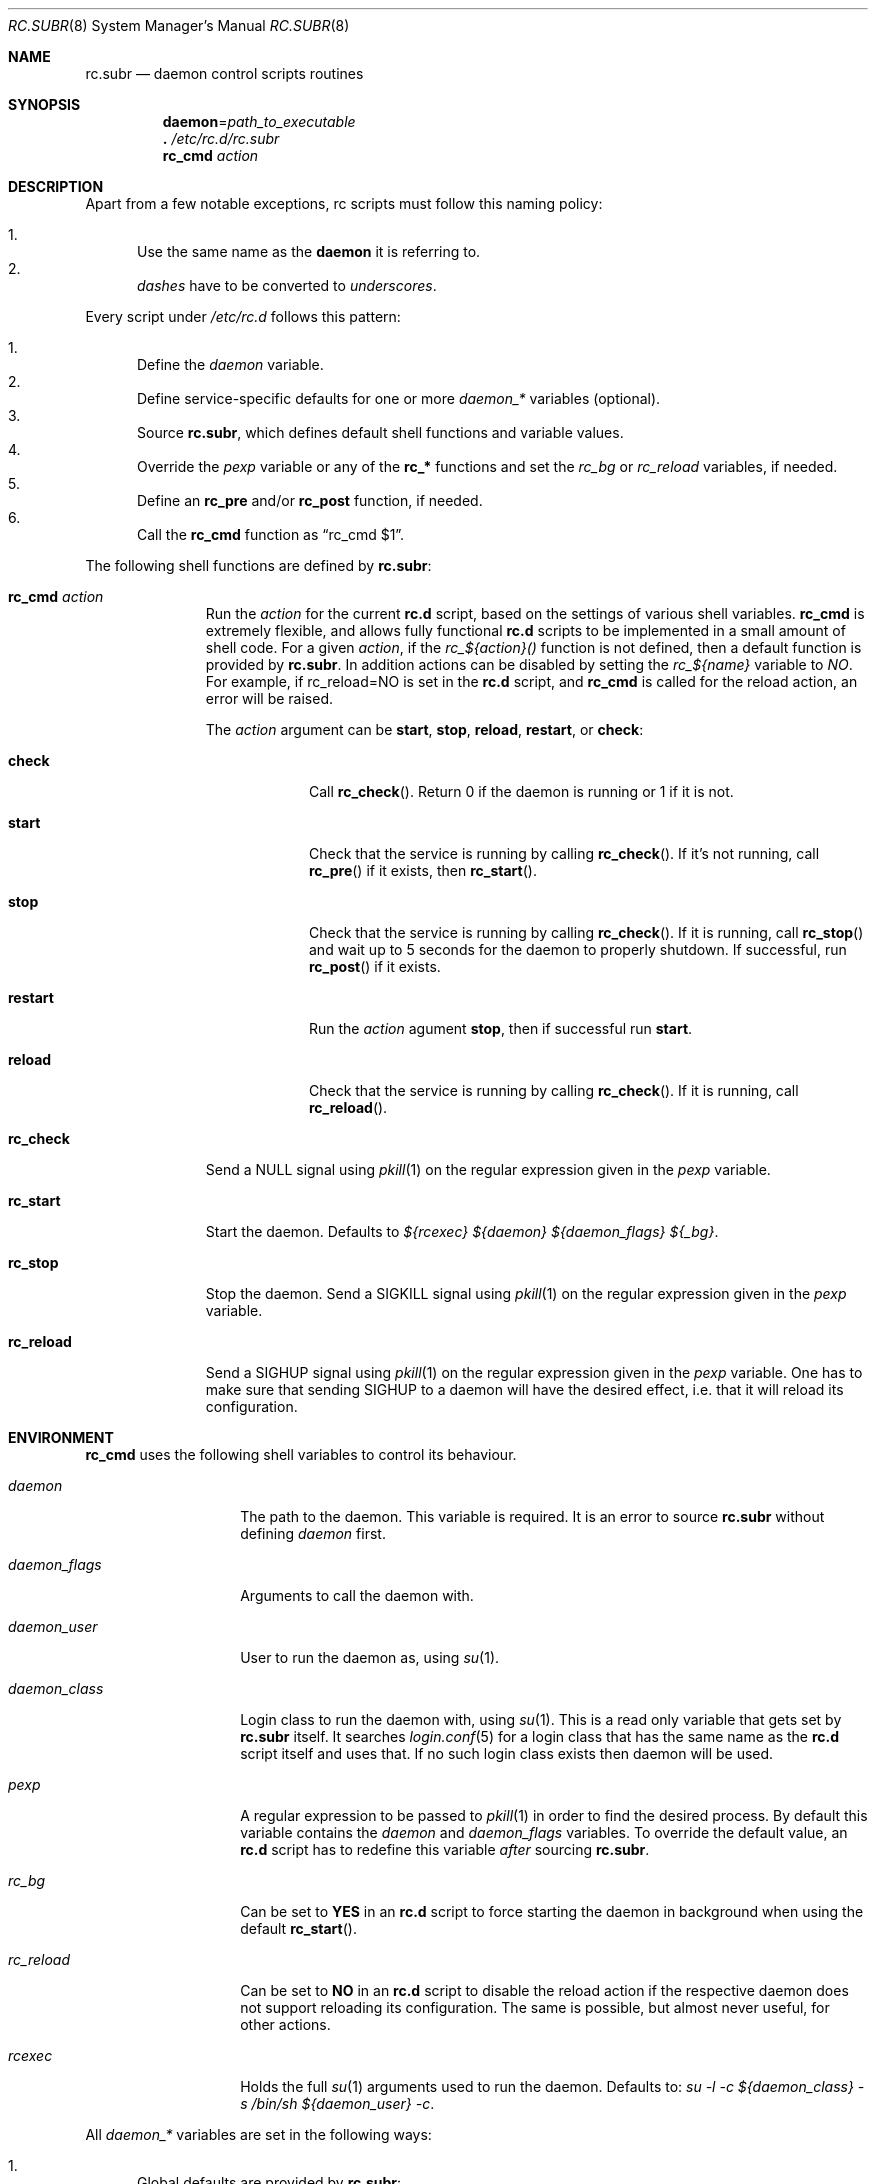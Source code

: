 .\" 	$OpenBSD: src/share/man/man8/rc.subr.8,v 1.14 2011/03/15 10:31:47 ajacoutot Exp $
.\"
.\" Copyright (c) 2011 Robert Nagy, Antoine Jacoutot, Ingo Schwarze
.\" All rights reserved.
.\"
.\" Redistribution and use in source and binary forms, with or without
.\" modification, are permitted provided that the following conditions
.\" are met:
.\"
.\" 1. Redistributions of source code must retain the above copyright
.\"    notice, this list of conditions and the following disclaimer.
.\" 2. Redistributions in binary form must reproduce the above copyright
.\"    notice, this list of conditions and the following disclaimer in the
.\"    documentation and/or other materials provided with the distribution.
.\"
.\" THIS SOFTWARE IS PROVIDED BY THE AUTHORS ``AS IS'' AND ANY EXPRESS OR
.\" IMPLIED WARRANTIES, INCLUDING, BUT NOT LIMITED TO, THE IMPLIED WARRANTIES
.\" OF MERCHANTABILITY AND FITNESS FOR A PARTICULAR PURPOSE ARE DISCLAIMED.
.\" IN NO EVENT SHALL THE AUTHORS BE LIABLE FOR ANY DIRECT, INDIRECT,
.\" INCIDENTAL, SPECIAL, EXEMPLARY, OR CONSEQUENTIAL DAMAGES (INCLUDING, BUT
.\" NOT LIMITED TO, PROCUREMENT OF SUBSTITUTE GOODS OR SERVICES; LOSS OF USE,
.\" DATA, OR PROFITS; OR BUSINESS INTERRUPTION) HOWEVER CAUSED AND ON ANY
.\" THEORY OF LIABILITY, WHETHER IN CONTRACT, STRICT LIABILITY, OR TORT
.\" (INCLUDING NEGLIGENCE OR OTHERWISE) ARISING IN ANY WAY OUT OF THE USE OF
.\" THIS SOFTWARE, EVEN IF ADVISED OF THE POSSIBILITY OF SUCH DAMAGE.
.\"
.Dd $Mdocdate: March 10 2011 $
.Dt RC.SUBR 8
.Os
.Sh NAME
.Nm rc.subr
.Nd daemon control scripts routines
.Sh SYNOPSIS
.Nm daemon Ns = Ns Ar path_to_executable
.Nm .\&
.Pa /etc/rc.d/rc.subr
.Nm rc_cmd
.Ar action
.Sh DESCRIPTION
Apart from a few notable exceptions, rc scripts must follow this
naming policy:
.Pp
.Bl -enum -compact
.It
Use the same name as the
.Nm daemon
it is referring to.
.It
.Va dashes
have to be converted to
.Va underscores .
.El
.Pp
Every script under
.Pa /etc/rc.d
follows this pattern:
.Pp
.Bl -enum -compact
.It
Define the
.Va daemon
variable.
.It
Define service-specific defaults for one or more
.Va daemon_*
variables (optional).
.It
Source
.Nm ,
which defines default shell functions and variable values.
.It
Override the
.Va pexp
variable or any of the
.Ic rc_*
functions and set the
.Va rc_bg
or
.Va rc_reload
variables, if needed.
.It
Define an
.Ic rc_pre
and/or
.Ic rc_post
function, if needed.
.It
Call the
.Ic rc_cmd
function as
.Dq "rc_cmd $1" .
.El
.Pp
The following shell functions are defined by
.Nm :
.Bl -tag -width rc_reload
.It Ic rc_cmd Ar action
Run the
.Ar action
for the current
.Nm rc.d
script, based on the settings of various shell variables.
.Ic rc_cmd
is extremely flexible, and allows fully functional
.Nm rc.d
scripts to be implemented in a small amount of shell code.
For a given
.Ar action ,
if the
.Ar rc_${action}()
function is not defined, then a default function is provided by
.Nm rc.subr .
In addition actions can be disabled by setting the
.Ar rc_${name}
variable to
.Ar NO .
For example, if rc_reload=NO is set in the
.Nm rc.d
script, and
.Ic rc_cmd
is called for the reload action, an error will be raised.
.Pp
The
.Ar action
argument can be
.Cm start ,
.Cm stop ,
.Cm reload ,
.Cm restart ,
or
.Cm check :
.Bl -tag -width restart
.It Ic check
Call
.Fn rc_check .
Return 0 if the daemon is running or 1 if it is not.
.It Ic start
Check that the service is running by calling
.Fn rc_check .
If it's not running, call
.Fn rc_pre
if it exists, then
.Fn rc_start .
.It Ic stop
Check that the service is running by calling
.Fn rc_check .
If it is running,
call
.Fn rc_stop
and wait up to 5 seconds for the daemon to properly shutdown.
If successful, run
.Fn rc_post
if it exists.
.It Ic restart
Run the
.Ar action
agument
.Cm stop ,
then if successful run
.Cm start .
.It Ic reload
Check that the service is running by calling
.Fn rc_check .
If it is running,
call
.Fn rc_reload .
.El
.It Ic rc_check
Send a
.Dv NULL
signal using
.Xr pkill 1
on the regular expression given in the
.Ar pexp
variable.
.It Ic rc_start
Start the daemon.
Defaults to
.Va ${rcexec} "${daemon} ${daemon_flags} ${_bg}" .
.It Ic rc_stop
Stop the daemon.
Send a
.Dv SIGKILL
signal using
.Xr pkill 1
on the regular expression given in the
.Ar pexp
variable.
.It Ic rc_reload
Send a
.Dv SIGHUP
signal using
.Xr pkill 1
on the regular expression given in the
.Ar pexp
variable.
One has to make sure that sending
.Dv SIGHUP
to a daemon will have the desired effect,
i.e. that it will reload its configuration.
.El
.Sh ENVIRONMENT
.Ic rc_cmd
uses the following shell variables to control its behaviour.
.Bl -tag -width "daemon_flags"
.It Va daemon
The path to the daemon.
This variable is required.
It is an error to source
.Nm
without defining
.Va daemon
first.
.It Va daemon_flags
Arguments to call the daemon with.
.It Va daemon_user
User to run the daemon as, using
.Xr su 1 .
.It Va daemon_class
Login class to run the daemon with, using
.Xr su 1 .
This is a read only variable that gets set by
.Nm rc.subr
itself.
It searches
.Xr login.conf 5
for a login class that has the same name as the
.Nm rc.d
script itself and uses that.
If no such login class exists then daemon will be used.
.It Va pexp
A regular expression to be passed to
.Xr pkill 1
in order to find the desired process.
By default this variable contains the
.Va daemon
and
.Va daemon_flags
variables.
To override the default value, an
.Nm rc.d
script has to redefine this variable
.Em after
sourcing
.Nm .
.It Va rc_bg
Can be set to
.Cm YES
in an
.Nm rc.d
script to force starting the daemon in background when using the default
.Fn rc_start .
.It Va rc_reload
Can be set to
.Cm NO
in an
.Nm rc.d
script to disable the reload action if the respective daemon
does not support reloading its configuration.
The same is possible, but almost never useful, for other actions.
.It Va rcexec
Holds the full
.Xr su 1
arguments used to run the daemon.
Defaults to:
.Va su -l -c ${daemon_class} -s /bin/sh ${daemon_user} -c .
.El
.Pp
All
.Va daemon_*
variables are set in the following ways:
.Bl -enum
.It
Global defaults are provided by
.Nm :
.Bd -literal -offset indent
daemon_class=daemon
daemon_flags=""
daemon_user=root
.Ed
.It
Service-specific defaults may be provided in the respective
.Nm rc.d
script
.Em before
sourcing
.Nm ,
thus overriding the global defaults.
.It
As noted in
.Xr rc.d 8 ,
site-specific values provided in
.Xr rc.conf.local 8
for
.Va daemon_flags
and
.Va daemon_user
will override those defaults.
.El
.Sh FILES
.Bl -tag -width Ds
.It Pa /etc/rc.d/
Directory containing daemon control scripts.
.It Pa /etc/rc.d/rc.subr
Functions and variables used by
.Nm rc.d
scripts.
.It Pa /usr/ports/infrastructure/templates/rc.template
A sample
.Nm rc.d
script.
.El
.Sh SEE ALSO
.Xr rc 8 ,
.Xr rc.conf 8 ,
.Xr rc.d 8
.Sh HISTORY
The
.Nm
framework
first appeared in
.Ox 4.9 .
.Sh AUTHORS
.An -nosplit
The
.Nm
framework was written by
.An Robert Nagy Aq robert@openbsd.org ,
.An Antoine Jacoutot Aq ajacoutot@openbsd.org ,
and
.An Ingo Schwarze Aq schwarze@openbsd.org .
